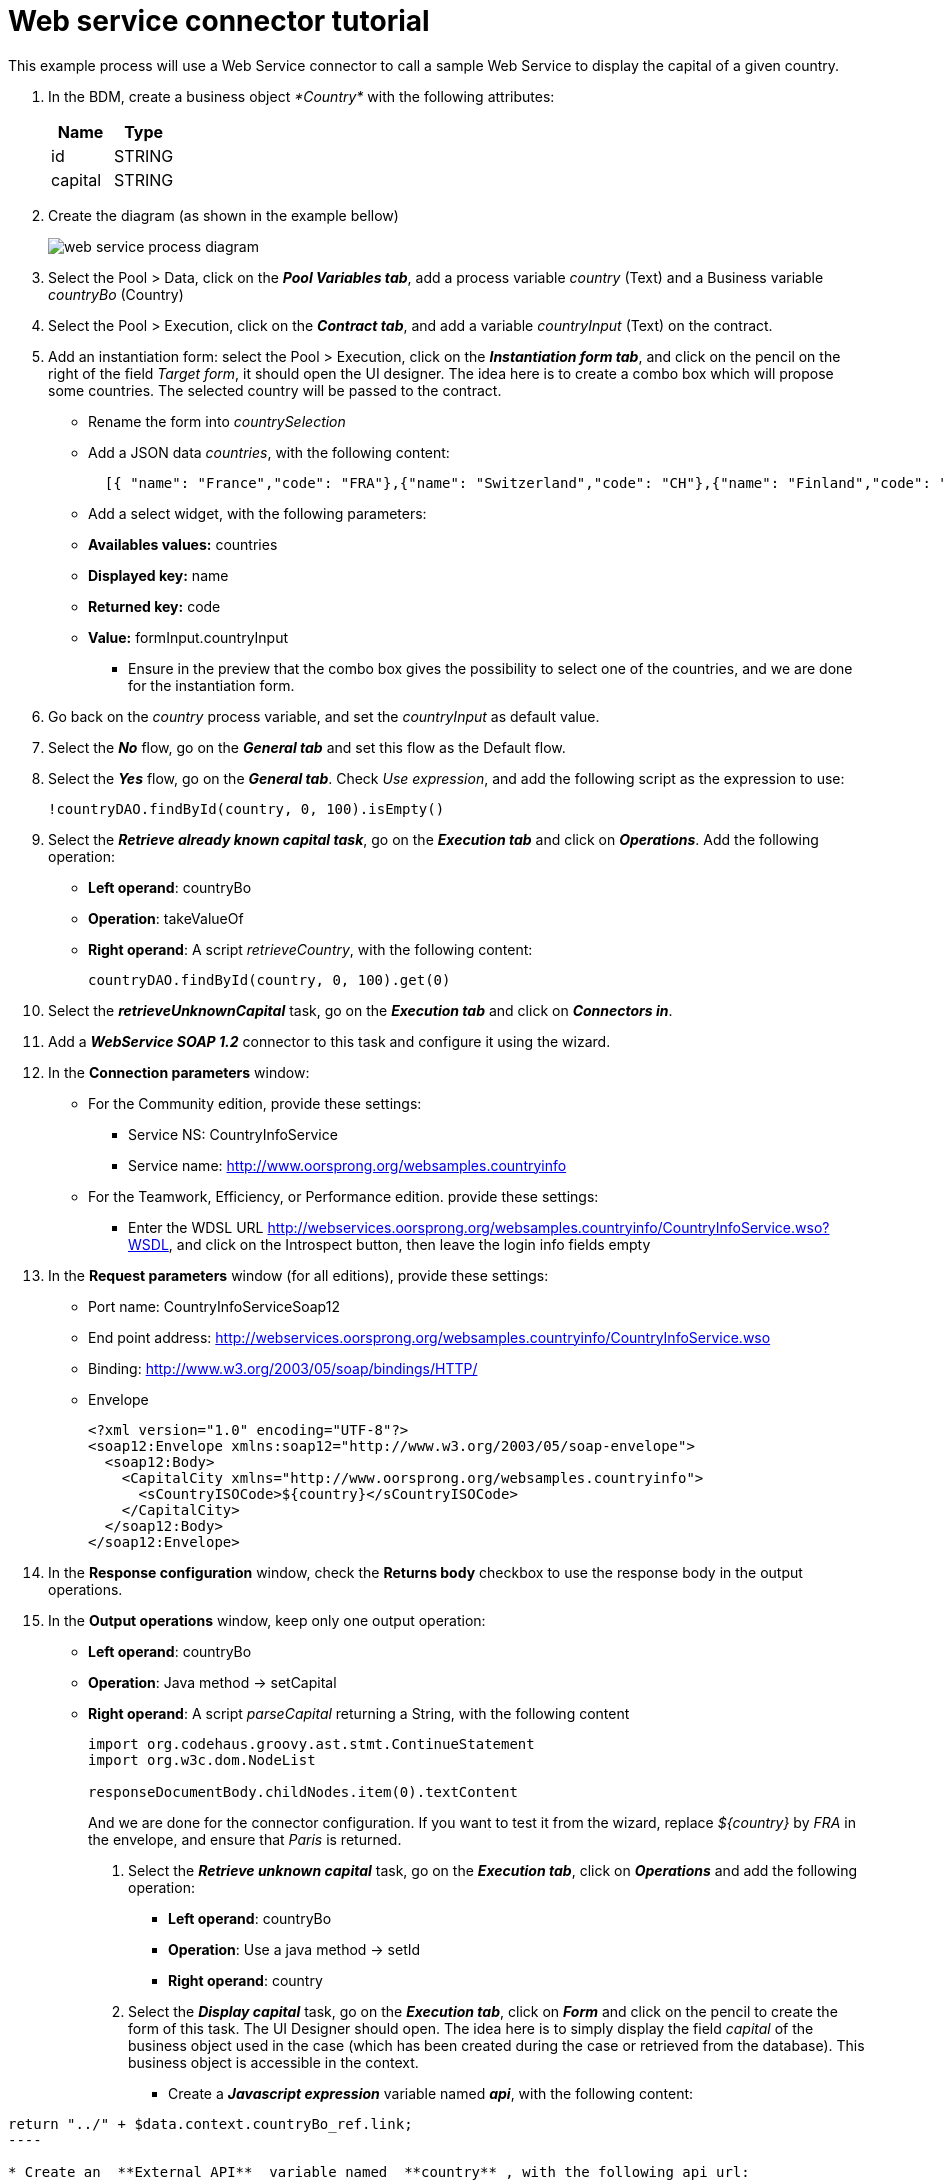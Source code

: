 = Web service connector tutorial
:description: This example process will use a Web Service connector to call a sample Web Service to display the capital of a given country.

This example process will use a Web Service connector to call a sample Web Service to display the capital of a given country.

. In the BDM, create a business object _*Country*_ with the following attributes:
+
|===
| Name | Type

| id
| STRING

| capital
| STRING
|===

. Create the diagram (as shown in the example bellow)
+
image::images/connector_webservice_tuto/webservice_diagram.png[web service process diagram]

. Select the Pool > Data, click on the _**Pool Variables tab**_, add a process variable _country_ (Text) and a Business variable _countryBo_ (Country)
. Select the Pool > Execution, click on the _**Contract tab**_, and add a variable _countryInput_ (Text) on the contract.
. Add an instantiation form: select the Pool > Execution, click on the _**Instantiation form tab**_, and click on the pencil on the right of the field _Target form_, it should open the UI designer. The idea here is to create a combo box which will propose some countries. The selected country will be passed to the contract.
 ** Rename  the form into _countrySelection_
 ** Add a JSON data _countries_, with the following content:
+
[source,json]
----
  [{ "name": "France","code": "FRA"},{"name": "Switzerland","code": "CH"},{"name": "Finland","code": "FI"}]
----

 ** Add a select widget, with the following parameters:

 ** *Availables values:* countries
 ** *Displayed key:* name
 ** *Returned key:* code
 ** *Value:* formInput.countryInput
      -  Ensure in the preview that the combo box gives the possibility to select one of the countries, and we are done for the instantiation form.
. Go back on the _country_ process variable, and set the _countryInput_ as default value.
. Select the  _**No**_ flow,  go on the _**General tab**_ and set this flow as the Default flow.
. Select the  _**Yes**_ flow, go on the _**General tab**_. Check _Use expression_, and add the following script as the expression to use:
+
[source,groovy]
----
!countryDAO.findById(country, 0, 100).isEmpty()
----

. Select the _**Retrieve already known capital task**_, go on the _**Execution tab**_ and click on _**Operations**_. Add the following operation:
 ** *Left operand*: countryBo
 ** *Operation*: takeValueOf
 ** *Right operand*: A script _retrieveCountry_, with the following content:
+
[source,groovy]
----
countryDAO.findById(country, 0, 100).get(0)
----
. Select the _**retrieveUnknownCapital**_ task, go on the _**Execution tab**_ and click on _**Connectors in**_.
. Add a _**WebService SOAP 1.2**_ connector to this task and configure it using the wizard.
. In the *Connection parameters* window:
 ** For the Community edition, provide these settings:
  *** Service NS: CountryInfoService
  *** Service name: http://www.oorsprong.org/websamples.countryinfo
 ** For the Teamwork, Efficiency, or Performance edition. provide these settings:
  *** Enter the WDSL URL http://webservices.oorsprong.org/websamples.countryinfo/CountryInfoService.wso?WSDL, and click on the Introspect button, then leave the login info fields empty
. In the *Request parameters* window (for all editions), provide these settings:
 ** Port name: CountryInfoServiceSoap12
 ** End point address: http://webservices.oorsprong.org/websamples.countryinfo/CountryInfoService.wso
 ** Binding: http://www.w3.org/2003/05/soap/bindings/HTTP/
 ** Envelope
+
[source,xml]
----
<?xml version="1.0" encoding="UTF-8"?>
<soap12:Envelope xmlns:soap12="http://www.w3.org/2003/05/soap-envelope">
  <soap12:Body>
    <CapitalCity xmlns="http://www.oorsprong.org/websamples.countryinfo">
      <sCountryISOCode>${country}</sCountryISOCode>
    </CapitalCity>
  </soap12:Body>
</soap12:Envelope>
----

. In the *Response configuration* window, check the *Returns body* checkbox to use the response body in the output operations.
. In the *Output operations* window, keep only one output operation:
 ** *Left operand*: countryBo
 ** *Operation*: Java method \-> setCapital
 ** *Right operand*: A script _parseCapital_  returning a String, with the following content
+
[source,groovy]
----
import org.codehaus.groovy.ast.stmt.ContinueStatement
import org.w3c.dom.NodeList

responseDocumentBody.childNodes.item(0).textContent

----
+
And we are done for the connector configuration. If you want to test it from the wizard, replace _${country}_ by _FRA_ in the envelope, and ensure that _Paris_ is returned.

16. Select the _**Retrieve unknown capital**_ task, go on the _**Execution tab**_, click on _**Operations**_ and add the following operation:
* **Left operand**: countryBo
* **Operation**: Use a java method -> setId
* **Right operand**: country

17. Select the _**Display capital**_ task, go on the _**Execution tab**_, click on _**Form**_ and click on the pencil to create the form of this task. The UI Designer should open. The idea here is to simply display the field _capital_ of the business object used in the case (which has been created during the case or retrieved from the database). This business object is accessible in the context.
* Create a _**Javascript expression**_ variable named _**api**_, with the following content:
```Javascript
return "../" + $data.context.countryBo_ref.link;
----

* Create an _**External API**_ variable named _**country**_, with the following api url:
+
----
{{api}}
----

* Insert a text widget in the form, with the following text property:
+
----
Capital: {{country.capital}}
----
+
Rename the form into _**Display capital**_, save it, and we are done.

. We do not want to implement a case overview for this simple use case. Select the pool, go on the _*Execution tab*_, click on _*Overview page*_ and select _*No form*_.
. Test the process, by following those steps:
* Select the pool
* Configure the actor mapping to the group "/acme"
* Click on the "Run" button to install and enable the process and be redirected to the instantiation form
* From the instantiation form in your browser, select a country and submit
* The browser will be redirected to the user perspective in the Portal
* A new task "Display Capital" should be available (refresh if not), click on it
* The capital should appear on its associated form
